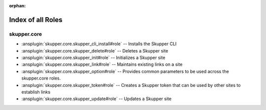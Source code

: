 
:orphan:

.. meta::
  :antsibull-docs: 2.7.0

.. _list_of_role_plugins:

Index of all Roles
==================

skupper.core
------------

* :ansplugin:`skupper.core.skupper_cli_install#role` -- Installs the Skupper CLI
* :ansplugin:`skupper.core.skupper_delete#role` -- Deletes a Skupper site
* :ansplugin:`skupper.core.skupper_init#role` -- Initializes a Skupper site
* :ansplugin:`skupper.core.skupper_link#role` -- Maintains existing links on a site
* :ansplugin:`skupper.core.skupper_option#role` -- Provides common parameters to be used across the skupper.core roles.
* :ansplugin:`skupper.core.skupper_token#role` -- Creates a Skupper token that can be used by other sites to establish links
* :ansplugin:`skupper.core.skupper_update#role` -- Updates a Skupper site


